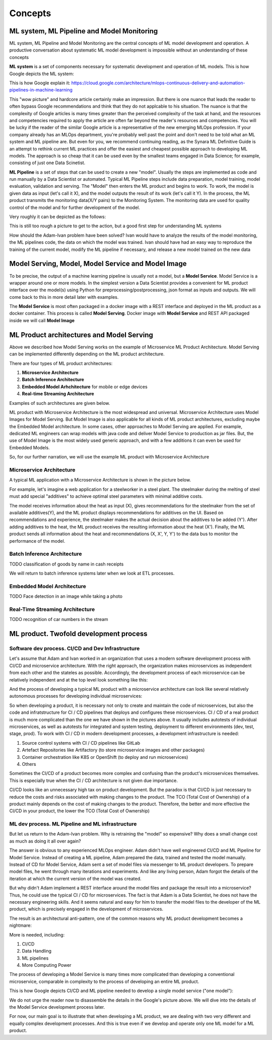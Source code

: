 Concepts
#########


ML system, ML Pipeline and Model Monitoring 
*******************************************

ML system, ML Pipeline and Model Monitoring are the central concepts of ML model development and operation. A productive conversation about systematic ML model development is impossible without an understanding of these concepts

**ML system** is a set of components necessary for systematic development and operation of ML models. This is how Google depicts the ML system:

.. image:: google_ml_system.svg

This is how Google explain it: https://cloud.google.com/architecture/mlops-continuous-delivery-and-automation-pipelines-in-machine-learning

This "wow picture" and hardcore article certainly make an impression. But there is one nuance that leads the reader to often bypass Google recommendations and think that they do not applcable to his situation. The nuance is that the complexity of Google articles is many times greater than the perceived complexity of the task at hand, and the resources and competencies required to apply the article are often far beyond the reader's resources and competencies. You will be lucky if the reader of the similar  Google article is a representative of the new emerging MLOps profession. If your company already has an MLOps department, you're probably well past the point and don't need to be told what an ML system and ML pipeline are. But even for you, we recommend continuing reading, as the Synara ML Definitive Guide is an attempt to rethink current ML practices and offer the easiest and cheapest possible approach to developing ML models. The approach is so cheap that it can be used even by the smallest teams engaged in Data Science; for example, consisting of just one Data Scinetist.

**ML Pipeline** is a set of steps that can be used to create a new "model". Usually the steps are implemented as code and run manually by a Data Scientist or automated. Typical ML Pipeline steps include data preparation, model training, model evaluation, validation and serving. The "Model" then enters the ML product and begins to work. To work, the model is given data as input (let's call it X), and the model outputs the result of its work (let's call it Y). In the process, the ML product transmits the monitoring data(X/Y pairs) to the Monitoring System. The monitoring data are used for quality control of the model and for further development of the model.

Very roughly it can be depicted as the follows:

.. image:: sinara_ml_system-01.jpeg

This is still too rough a picture to get to the action, but a good first step for understanding ML systems

How should the Adam-Ivan problem have been solved? Ivan would have to analyze the results of the model monitoring, the ML pipelines code, the data on which the model was trained. Ivan should have had an easy way to reproduce the training of the current model, modify the ML pipeline if necessary, and release a new model trained on the new data

Model Serving, Model, Model Service and Model Image 
************************************

To be precise, the output of a machine learning pipeline is usually not a model, but a **Model Service**. Model Service is a wrapper around one or more models. In the simplest version a Data Scientist provides a convenient for ML product interface over the model(s) using Python for preprocessing/postprocessing, json format as inputs and outputs. We will come back to this in more detail later with examples.

The **Model Service** is most often packaged in a docker image with a REST interface and deployed in the ML product as a docker container. This process is called **Model Serving**. Docker image with **Model Service** and REST API packaged inside we will call **Model Image**

.. image:: model_image.jpeg

ML Product architectures and Model Serving
*****************************************

Above we described how Model Serving works on the example of Microservice ML Product Architecture. Model Serving can be implemented differently depending on the ML product architecture.

There are four types of ML product architectures:

1. **Microservice Arсhitecture**
2. **Batch Inference Architecture**
3. **Embedded Model Arhchitecture** for mobile or edge devices 
4. **Real-time Streaming Architecture**

Examples of such architectures are given below. 

ML product with Microservice Architecture is the most widespread and universal. Microservice Architecture uses Model Images for Model Serving. But Model Image is also applicable for all kinds of ML product architectures, excluding maybe the Embedded Model architecture. In some cases, other approaches to Model Serving are applied. For example, dedicated ML engineers can wrap models with java code and deliver Model Service to production as jar files. But, the use of Model Image is the most widely used generic approach, and with a few additions it can even be used for Embedded Models.

So, for our further narration, we will use the example ML product with Microservice Architecture

Microservice Architecture
=========================
A typical ML application with a Microservice Architecture is shown in the picture below.

.. image:: microservice_architecture3.jpeg

For example, let's imagine a web application for a steelworker in a steel plant. The steelmaker during the melting of steel must add special "additives" to achieve optimal steel parameters with minimal additive costs. 

The model receives information about the heat as input (X), gives recommendations for the steelmaker from the set of available additives(Y), and the ML product displays recommendations for additives on the UI. Based on recommendations and experience, the steelmaker makes the actual decision about the additives to be added (Y'). After adding additives to the heat, the ML product receives the resulting information about the heat (X'). Finally, the ML product sends all information about the heat and recommendations (X, X', Y, Y') to the data bus to monitor the performance of the model.

Batch Inference Architecture
============================
TODO
classification of goods by name in cash receipts

We will return to batch inference systems later when we look at ETL processes.

Embedded Model Architecture
===========================
TODO
Face detection in an image while taking a photo


Real-Time Streaming Architecture
================================
TODO
recognition of car numbers in the stream

ML product. Twofold development process
***************************************

Software dev process. CI/CD and Dev Infrastructure 
==================================================

Let's assume that Adam and Ivan worked in an organization that uses a modern software development process with CI/CD and microservice architecture. With the right approach, the organization makes microservices as independent from each other and the stateles as possible. Accordingly, the development process of each microservice can be relatively independent and at the top level look something like this:

.. image:: microservice_dev_process.jpeg

And the process of developing a typical ML product with a microservice architecture can look like several relatively autonomous processes for developing individual microservices:

.. image:: ml_product_dev_process3.jpeg

So when developing a product, it is necessary not only to create and maintain the code of microservices, but also the code and infratstructure for CI / CD pipelines that deploys and configures these microservices. CI / CD of a real product is much more complicated than the one we have shown in the pictures above. It usually includes autotests of individual microservices, as well as autotests for integrated and system testing, deployment to different environments (dev, test, stage, prod). To work with CI / CD in modern development processes, a development infrastructure is needed: 

1. Source control systems with CI / CD pipelines like GitLab
2. Artefact Repositories like Artifactory (to store microservice images and other packages)
3. Container orchestration like K8S or OpenShift (to deploy and run microservices)
4. Others

Sometimes the CI/CD of a product becomes more complex and confusing than the product's microservices themselves. This is especially true when the CI / CD architecture is not given due importance.

CI/CD looks like an unnecessary high tax on product development. But the paradox is that СI/CD is just necessary to reduce the costs and risks associated with making changes to the product. The TCO (Total Cost of Ownership) of a product mainly depends on the cost of making changes to the product. Therefore, the better and more effective the CI/CD in your product, the lower the TCO (Total Cost of Ownership)

ML dev process. ML Pipeline and ML infrastructure
=================================================

But let us return to the Adam-Ivan problem. Why is retraining the "model" so expensive? Why does a small change cost as much as doing it all over again?

The answer is obvious to any experienced MLOps engineer. Adam didn't have well engineered CI/CD and ML Pipeline for Model Service.  Instead of creating a ML pipeline, Adam prepared the data, trained and tested the model manually. Instead of CD for Model Service, Adam sent a set of model files via messenger to ML product developers. To prepare model files, he went through many iterations and experiments. And like any living person, Adam forgot the details of the iteration at which the current version of the model was created.

But why didn't Adam implement a REST interface around the model files and package the result into a microservice? Thus, he could use the typical CI / CD for microservices. The fact is that Adam is a Data Scientist, he does not have the necessary engineering skills. And it seems natural and easy for him to transfer the model files to the developer of the ML product, which is precisely engaged in the development of microservices.

The result is an architectural anti-pattern, one of the common reasons why ML product development becomes a nightmare:

.. image:: ml_product_antipattern.jpeg


More is needed, including:

1. СI/CD
2. Data Handling
3. ML pipelines
4. More Computing Power

The process of developing a Model Service is many times more complicated than developing a conventional microservice, comparable in complexity to the process of developing an entire ML product. 

This is how Google depicts CI/CD and ML pipeline needed to develop a single model service ("one model"):

.. image:: google_ml_pipeline_and_cicd.jpeg

We do not urge the reader now to disassemble the details in the Google's picture above. We will dive into the details of the Model Service development process later.

For now, our main goal is to illustrate that when developing a ML product, we are dealing with two very different and equally complex development processes. And this is true even if we develop and operate only one ML model for a ML product.





